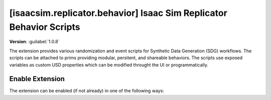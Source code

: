 ..
    This file was auto-generated by the 'repo_extension_docs' tool.
    Run 'repo extension_docs --help' for more details.

..
    [begin reference autogenerated]

.. _ext_isaacsim_replicator_behavior:

..
    [end reference autogenerated]

..
    [begin title autogenerated]

[isaacsim.replicator.behavior] Isaac Sim Replicator Behavior Scripts
####################################################################

..
    [end title autogenerated]

..
    [begin deprecation autogenerated]
..
    [end deprecation autogenerated]

..
    [begin version autogenerated]

**Version**: :guilabel:`1.0.8`

..
    [end version autogenerated]

..
    [begin description autogenerated]

The extension provides various randomization and event scripts for Synthetic Data Generation (SDG) workflows. The scripts can be attached to prims providing modular, persitent, and shareable behaviors. The scripts use exposed variables as custom USD properties which can be modified throught the UI or programmatically.

..
    [end description autogenerated]

..
    [begin preview autogenerated]
..
    [end preview autogenerated]

..
    [begin enable-extension autogenerated]


Enable Extension
================

The extension can be enabled (if not already) in one of the following ways:

.. tab-set::
    .. tab-item:: Command-line interface
        :sync: tab_cli

        Define the next entry as an application argument from a terminal.

        .. code-block:: bash

            APP_SCRIPT.(sh|bat) --enable isaacsim.replicator.behavior

    .. tab-item:: Experience/extension configuration
        :sync: tab_toml

        Define the next entry under ``[dependencies]`` in an experience (``.kit``) file or an extension configuration (``extension.toml``) file.

        .. code-block:: ini

            [dependencies]
            "isaacsim.replicator.behavior" = {}

    .. tab-item:: Extension Manager UI
        :sync: tab_gui

        Open the *Window > Extensions* menu in a running application instance and search for ``isaacsim.replicator.behavior``.
        Then, toggle the enable control button if it is not already active.


..
    [end enable-extension autogenerated]

..
    [begin usage autogenerated]
..
    [end usage autogenerated]

..
    [begin api autogenerated]
..
    [end api autogenerated]

..
    [begin ogn autogenerated]
..
    [end ogn autogenerated]

..
    [begin settings autogenerated]
..
    [end settings autogenerated]
